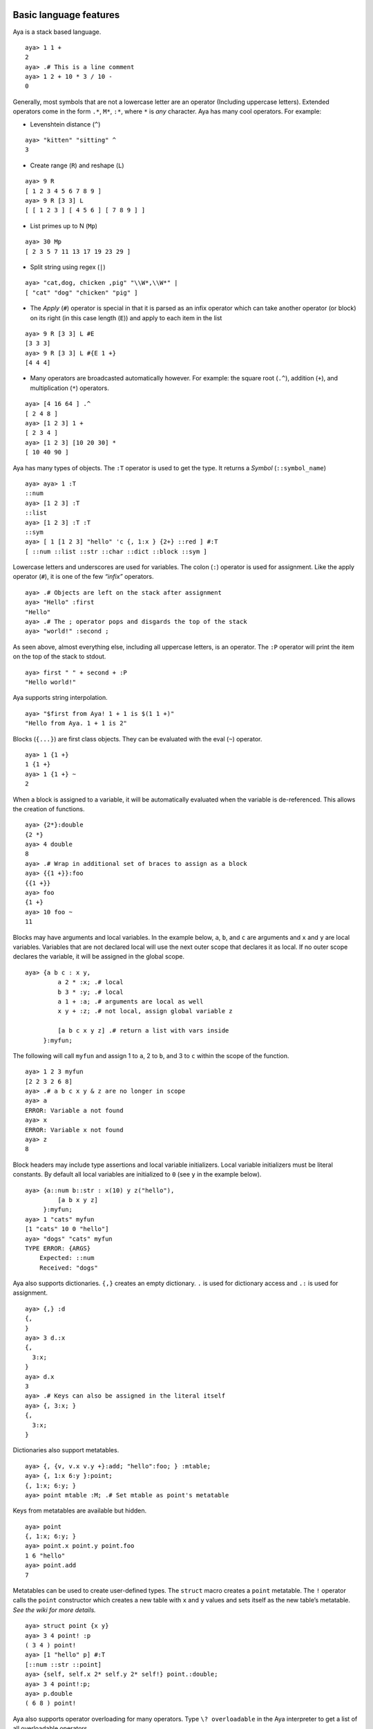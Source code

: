 Basic language features
=======================

Aya is a stack based language.

::

   aya> 1 1 +
   2
   aya> .# This is a line comment
   aya> 1 2 + 10 * 3 / 10 -
   0

Generally, most symbols that are not a lowercase letter are an operator
(Including uppercase letters). Extended operators come in the form
``.*``, ``M*``, ``:*``, where ``*`` is *any* character. Aya has many
cool operators. For example:

-  Levenshtein distance (``^``)

::

   aya> "kitten" "sitting" ^
   3

-  Create range (``R``) and reshape (``L``)

::

   aya> 9 R
   [ 1 2 3 4 5 6 7 8 9 ]
   aya> 9 R [3 3] L
   [ [ 1 2 3 ] [ 4 5 6 ] [ 7 8 9 ] ]

-  List primes up to N (``Mp``)

::

   aya> 30 Mp
   [ 2 3 5 7 11 13 17 19 23 29 ]

-  Split string using regex (``|``)

::

   aya> "cat,dog, chicken ,pig" "\\W*,\\W*" |
   [ "cat" "dog" "chicken" "pig" ]

-  The *Apply* (``#``) operator is special in that it is parsed as an
   infix operator which can take another operator (or block) on its
   right (in this case length (``E``)) and apply to each item in the
   list

::

   aya> 9 R [3 3] L #E
   [3 3 3]
   aya> 9 R [3 3] L #{E 1 +}
   [4 4 4]

-  Many operators are broadcasted automatically however. For example:
   the square root (``.^``), addition (``+``), and multiplication
   (``*``) operators.

::

   aya> [4 16 64 ] .^
   [ 2 4 8 ]
   aya> [1 2 3] 1 +
   [ 2 3 4 ]
   aya> [1 2 3] [10 20 30] *
   [ 10 40 90 ]

Aya has many types of objects. The ``:T`` operator is used to get the
type. It returns a *Symbol* (``::symbol_name``)

::

   aya> aya> 1 :T
   ::num
   aya> [1 2 3] :T
   ::list
   aya> [1 2 3] :T :T
   ::sym
   aya> [ 1 [1 2 3] "hello" 'c {, 1:x } {2+} ::red ] #:T
   [ ::num ::list ::str ::char ::dict ::block ::sym ]

Lowercase letters and underscores are used for variables. The colon
(``:``) operator is used for assignment. Like the apply operator
(``#``), it is one of the few *“infix”* operators.

::

   aya> .# Objects are left on the stack after assignment
   aya> "Hello" :first
   "Hello"
   aya> .# The ; operator pops and disgards the top of the stack
   aya> "world!" :second ;

As seen above, almost everything else, including all uppercase letters,
is an operator. The ``:P`` operator will print the item on the top of
the stack to stdout.

::

   aya> first " " + second + :P
   "Hello world!"

Aya supports string interpolation.

::

   aya> "$first from Aya! 1 + 1 is $(1 1 +)"
   "Hello from Aya. 1 + 1 is 2"

Blocks (``{...}``) are first class objects. They can be evaluated with
the eval (``~``) operator.

::

   aya> 1 {1 +}
   1 {1 +}
   aya> 1 {1 +} ~
   2

When a block is assigned to a variable, it will be automatically
evaluated when the variable is de-referenced. This allows the creation
of functions.

::

   aya> {2*}:double
   {2 *}
   aya> 4 double
   8
   aya> .# Wrap in additional set of braces to assign as a block
   aya> {{1 +}}:foo
   {{1 +}}
   aya> foo
   {1 +}
   aya> 10 foo ~
   11

Blocks may have arguments and local variables. In the example below,
``a``, ``b``, and ``c`` are arguments and ``x`` and ``y`` are local
variables. Variables that are not declared local will use the next outer
scope that declares it as local. If no outer scope declares the
variable, it will be assigned in the global scope.

::

   aya> {a b c : x y,
            a 2 * :x; .# local
            b 3 * :y; .# local
            a 1 + :a; .# arguments are local as well
            x y + :z; .# not local, assign global variable z

            [a b c x y z] .# return a list with vars inside
        }:myfun;

The following will call ``myfun`` and assign 1 to ``a``, 2 to ``b``, and
3 to ``c`` within the scope of the function.

::

   aya> 1 2 3 myfun
   [2 2 3 2 6 8]
   aya> .# a b c x y & z are no longer in scope
   aya> a
   ERROR: Variable a not found
   aya> x
   ERROR: Variable x not found
   aya> z
   8

Block headers may include type assertions and local variable
initializers. Local variable initializers must be literal constants. By
default all local variables are initialized to ``0`` (see ``y`` in the
example below).

::

   aya> {a::num b::str : x(10) y z("hello"),
            [a b x y z]
        }:myfun;
   aya> 1 "cats" myfun
   [1 "cats" 10 0 "hello"]
   aya> "dogs" "cats" myfun
   TYPE ERROR: {ARGS}
       Expected: ::num
       Received: "dogs"

Aya also supports dictionaries. ``{,}`` creates an empty dictionary.
``.`` is used for dictionary access and ``.:`` is used for assignment.

::

   aya> {,} :d
   {,
   }
   aya> 3 d.:x
   {,
     3:x;
   }
   aya> d.x
   3
   aya> .# Keys can also be assigned in the literal itself
   aya> {, 3:x; }
   {,
     3:x;
   }

Dictionaries also support metatables.

::

   aya> {, {v, v.x v.y +}:add; "hello":foo; } :mtable;
   aya> {, 1:x 6:y }:point;
   {, 1:x; 6:y; }
   aya> point mtable :M; .# Set mtable as point's metatable

Keys from metatables are available but hidden.

::

   aya> point
   {, 1:x; 6:y; }
   aya> point.x point.y point.foo
   1 6 "hello"
   aya> point.add
   7

Metatables can be used to create user-defined types. The ``struct``
macro creates a ``point`` metatable. The ``!`` operator calls the
``point`` constructor which creates a new table with ``x`` and ``y``
values and sets itself as the new table’s metatable. *See the wiki for
more details.*

::

   aya> struct point {x y}
   aya> 3 4 point! :p
   ( 3 4 ) point!
   aya> [1 "hello" p] #:T
   [::num ::str ::point]
   aya> {self, self.x 2* self.y 2* self!} point.:double;
   aya> 3 4 point!:p;
   aya> p.double
   ( 6 8 ) point!

Aya also supports operator overloading for many operators. Type
``\? overloadable`` in the Aya interpreter to get a list of all
overloadable operators.

::

   aya> {other self,
            other.x self.x +
            other.y self.y +
            self!
        } point.:__add__;
   aya> 3 4 point! 5 6 point! +
   ( 8 10 ) point!

The Aya core language supports many other cool things such as
**closures**, built-in **fraction** and **arbitrary precision** numbers,
**macro-like functions** *(the ``struct`` keyword above is defined
completely in aya!)*, **exception handling**, built in **plotting** and
**GUI dialogs**, **list comprehension**, and **more**!

Standard library
================

The Aya standard library consists of type definitions, mathematical
functions, string and list operations, plotting tools and even a small
turtle graphics library. It also defines functions and objects for
working with colors, dates, files, GUI elements, and basic data
structures such as queues, stacks, and sets. The standard library also
contains a file which defines extended ASCII operators for use when code
golfing.

``matrix``
~~~~~~~~~~

The ``matrix`` type provides a basic interface and operator overloads
for working with matrices.

::

   aya> 3 3 10 matrix.randint :mat
   |  7  8  2 |
   |  8  7  3 |
   |  8  4  4 |

   aya> mat [[0 1] 0] I
   |  7 |
   |  8 |

   aya> mat [[0 1] 0] I .t
   |  7  8 |

   aya> mat 2 ^ 100 -
   |   29   20  -54 |
   |   36   25  -51 |
   |   20    8  -56 |

``dataframe``
~~~~~~~~~~~~~

The ``dataframe`` type is an interface for working with tables. CSV
files can be directly imported and modified or the data can be generated
by the program itself.

::

   aya> {, "examples/data/simple.csv":filename } dataframe! :df
            A    B    C
     0 |    1    2    3
     1 |    4    5    6
     2 |    7    8    9

   aya> df [[0 1] ["A" "C"]] I
            A    C
     0 |    1    3
     1 |    4    6

   aya> {, [[1 7 3][8 3 6]]:data } dataframe!
            a    b
     0 |    1    8
     1 |    7    3
     2 |    3    6

   aya> {, [[1 7 3][8 3 6]]:data ["x" "y" "z"]:index} dataframe!
            a    b
     x |    1    8
     y |    7    3
     z |    3    6

``golf``
~~~~~~~~

``golf`` defines many short variables that are useful when golfing. It
also uses the ``Mk`` operator to add additional single character
operators. In the following code, all variables ``ì``, ``¶``, ``¦``,
``¥`` and ``r`` are defined in the golf script.

::

   aya> .# Generate and print an addition table
   aya> 6r_ì¶¦¥
      0   1   2   3   4   5
      1   2   3   4   5   6
      2   3   4   5   6   7
      3   4   5   6   7   8
      4   5   6   7   8   9
      5   6   7   8   9  10

A few more examples

::

   aya> [ a b c d k l p w z ì í]
   [ 2 3 10 1000 [ ] 3.14159265 -1 0 {+} {-} ]

``date``
~~~~~~~~

The date script provides a basic interface for the date parsing
operators ``Mh`` and ``MH``. It also provides basic date unit addition
and subtraction.

::

   aya> date.now
   May 01, 2017 12:53:25 PM

   aya> date.now.year
   2017

   aya> date.now 2 dates.month +
   Jul 01, 2017 8:53:42 AM

   aya> date.now 2 dates.month + .mmddyy
   "07/01/17"

``set``
~~~~~~~

The ``set`` script defines a ``set`` type and many operator overloads.
It defines ``s`` as a prefix operator for the set constructor allowing
the syntax ``s[ ... ]`` to create sets.

::

   aya> s[1 2 3 2 2 1]  .# == ([1 2 3 2 2 1] set!)
   s[ 1 2 3 ]

   aya> s[1 2 3] s[2 3 4] |
   s[ 1 2 3 4 ]

   aya> s[1 2 3] s[2 3 4] &
   s[ 2 3 ]

   aya> s[1 2 3] s[2 5] /
   s[ 1 3 ]

``enum``
~~~~~~~~

The ``enum`` script defines the ``enum`` keyword which uses dictionaries
and metatables to create enums.

::

   aya> enum ::shape [::circle ::triangle ::square]

   aya> shape
   shape

   aya> shape :T
   ::enum

   aya> shape.circle
   shape.circle

   aya> shape.circle :T
   ::shape

   aya> shape.circle shape.circle =
   1

``color``
~~~~~~~~~

The ``color`` script defines basic color constructors and conversions.

::

   aya> 14 57 100 color!
   (14, 57, 100)

   aya> "0e3964" color.newhex
   (14, 57, 100)

   aya> colors.cobalt
   (61, 89, 171)

   aya> colors.cobalt.hsv
   [ 224.72727273 .64327485 .67058824 ]

   aya> 5 colors.red colors.blue.grad matstr:P
     255    0    0
     191    0   63
     127    0  127
      63    0  191
       0    0  255

``file``
~~~~~~~~

The ``file`` script defines variables for moving around and exploring
the directory tree. It also defines the ``file`` type which is used for
opening and editing files.

::

   aya> cd "examples/data"
   /home/nick/Documents/aya-lang/examples/data/

   aya> ls



   aya> more "simple.csv"
   A, B, C
   1, 2, 3
   4, 5, 6
   7, 8, 9

   aya> pwd
   /home/nick/Documents/aya-lang/data/
